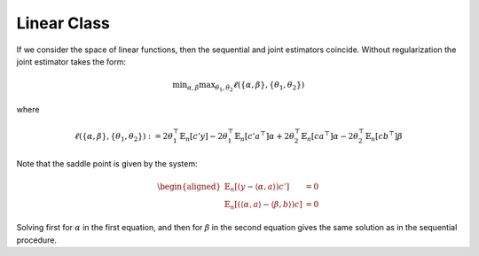 Linear Class
============

If we consider the space of linear functions, then the sequential and joint estimators coincide. Without regularization the joint estimator takes the form:

.. math::
   \min _{\alpha ,\beta } \max _{\theta_1,\theta_2} \ell(\{\alpha, \beta\}, \{\theta_1,\theta_2\})

where

.. math::
   \ell(\{\alpha, \beta\}, \{\theta_1,\theta_2\}) := 2\theta_1^{\top} \mathbb{E}_n[c' y]-2\theta_1^{\top} \mathbb{E}_n\left[c' a^{\top}\right] \alpha + 2\theta_2^{\top} \mathbb{E}_n[c a^{\top}]\alpha-2\theta_2^{\top} \mathbb{E}_n\left[c b^{\top}\right] \beta

Note that the saddle point is given by the system:

.. math::
   \begin{aligned}
   \mathbb{E}_n[(y-\langle \alpha, a\rangle)c'] &= 0 \\
   \mathbb{E}_n[(\langle \alpha, a\rangle-\langle\beta, b\rangle)c] &= 0
   \end{aligned}

Solving first for :math:`\alpha` in the first equation, and then for :math:`\beta` in the second equation gives the same solution as in the sequential procedure.
